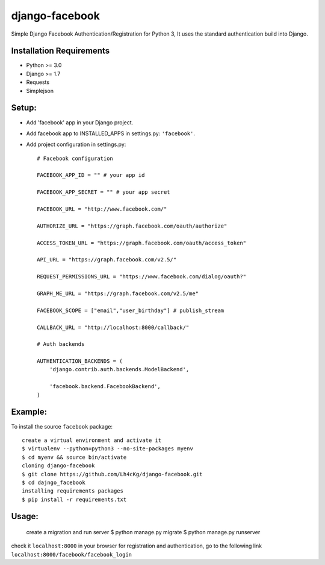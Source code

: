 ==================
 django-facebook
==================
Simple Django Facebook Authentication/Registration for Python 3, It uses the standard authentication build into Django.

Installation Requirements
--------------------------
* Python >= 3.0
* Django >= 1.7
* Requests 
* Simplejson

Setup:
--------

* Add 'facebook' app in your Django project.
* Add facebook app to INSTALLED_APPS in settings.py: ``'facebook'``.
* Add project configuration in settings.py::

	# Facebook configuration
	
	FACEBOOK_APP_ID = "" # your app id

	FACEBOOK_APP_SECRET = "" # your app secret

	FACEBOOK_URL = "http://www.facebook.com/"
	
	AUTHORIZE_URL = "https://graph.facebook.com/oauth/authorize"
	
	ACCESS_TOKEN_URL = "https://graph.facebook.com/oauth/access_token"
	
	API_URL = "https://graph.facebook.com/v2.5/"
	
	REQUEST_PERMISSIONS_URL = "https://www.facebook.com/dialog/oauth?"
	
	GRAPH_ME_URL = "https://graph.facebook.com/v2.5/me"
	
	FACEBOOK_SCOPE = ["email","user_birthday"] # publish_stream
	
	CALLBACK_URL = "http://localhost:8000/callback/"

	# Auth backends

	AUTHENTICATION_BACKENDS = (
	    'django.contrib.auth.backends.ModelBackend',

	    'facebook.backend.FacebookBackend',
	)
		
	

Example:
----------
To install the source ``facebook`` package::
	
	create a virtual environment and activate it	
	$ virtualenv --python=python3 --no-site-packages myenv
	$ cd myenv && source bin/activate 
	cloning django-facebook
	$ git clone https://github.com/Lh4cKg/django-facebook.git
	$ cd dajngo_facebook
	installing requirements packages
	$ pip install -r requirements.txt

Usage:
--------

	create a migration and run server
	$ python manage.py migrate
	$ python manage.py runserver

check it ``localhost:8000`` in your browser
for registration and authentication, go to the following link ``localhost:8000/facebook/facebook_login``



